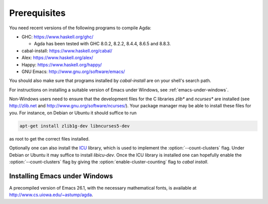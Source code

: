 .. _prerequisites:

*************
Prerequisites
*************

You need recent versions of the following programs to compile Agda:

* GHC:           https://www.haskell.org/ghc/

  + Agda has been tested with GHC 8.0.2, 8.2.2, 8.4.4, 8.6.5 and 8.8.3.

* cabal-install: https://www.haskell.org/cabal/
* Alex:          https://www.haskell.org/alex/
* Happy:         https://www.haskell.org/happy/
* GNU Emacs:     http://www.gnu.org/software/emacs/

You should also make sure that programs installed by *cabal-install*
are on your shell's search path.

For instructions on installing a suitable version of Emacs under
Windows, see :ref:`emacs-under-windows`.

Non-Windows users need to ensure that the development files for the C
libraries *zlib** and *ncurses** are installed (see http://zlib.net
and http://www.gnu.org/software/ncurses/). Your package manager may be
able to install these files for you. For instance, on Debian or Ubuntu
it should suffice to run

.. code-block:: bash

  apt-get install zlib1g-dev libncurses5-dev

as root to get the correct files installed.

Optionally one can also install the `ICU
<http://site.icu-project.org>`_ library, which is used to implement
the :option:`--count-clusters` flag. Under Debian or Ubuntu it may suffice
to install *libicu-dev*. Once the ICU library is installed one can
hopefully enable the :option:`--count-clusters` flag by giving the
:option:`enable-cluster-counting` flag to *cabal install*.

.. _emacs-under-windows:

Installing Emacs under Windows
==============================

A precompiled version of Emacs 26.1, with the necessary mathematical
fonts, is available at http://www.cs.uiowa.edu/~astump/agda.
